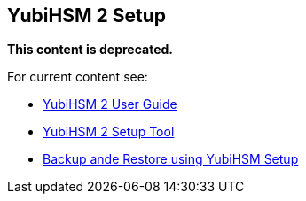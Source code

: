 == YubiHSM 2 Setup

**This content is deprecated. **

For current content see:

- link:https://docs.yubico.com/hardware/yubihsm-2/hsm-2-user-guide/index.html[YubiHSM 2 User Guide]

- link:https://docs.yubico.com/hardware/yubihsm-2/hsm-2-user-guide/hsm2-sdk-tools-libraries.html#yubihsm-2-setup-tool[YubiHSM 2 Setup Tool]

- link:https://docs.yubico.com/hardware/yubihsm-2/hsm-2-user-guide/hsm2-backup-restore.html#backup-and-restore-using-yubihsm-setup[Backup ande Restore using YubiHSM Setup]
